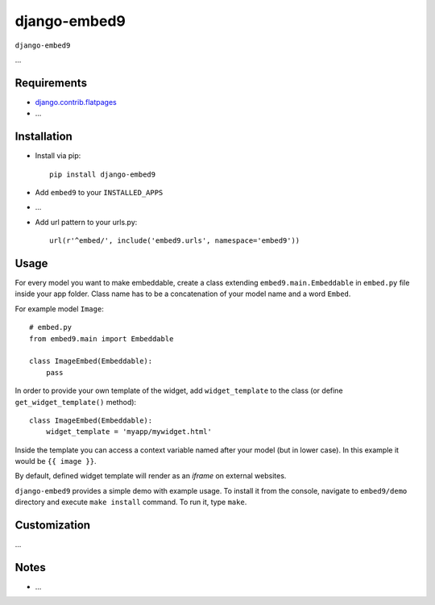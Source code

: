 ****************
django-embed9
****************

``django-embed9``

...

Requirements
============

- `django.contrib.flatpages <https://docs.djangoproject.com/en/dev/ref/contrib/flatpages/>`_

- ...

Installation
============

- Install via pip::

    pip install django-embed9

- Add ``embed9`` to your ``INSTALLED_APPS``

- ...

- Add url pattern to your urls.py::

    url(r'^embed/', include('embed9.urls', namespace='embed9'))

Usage
=====

For every model you want to make embeddable, create a class extending ``embed9.main.Embeddable`` in ``embed.py`` file inside your app folder. Class name has to be a concatenation of your model name and a word ``Embed``.

For example model ``Image``::

    # embed.py
    from embed9.main import Embeddable

    class ImageEmbed(Embeddable):
        pass

In order to provide your own template of the widget, add ``widget_template`` to the class (or define ``get_widget_template()`` method)::

    class ImageEmbed(Embeddable):
        widget_template = 'myapp/mywidget.html'

Inside the template you can access a context variable named after your model (but in lower case). In this example it would be ``{{ image }}``.

By default, defined widget template will render as an `iframe` on external websites. 

``django-embed9`` provides a simple demo with example usage. To install it from the console, navigate to ``embed9/demo`` directory and execute ``make install`` command. To run it, type ``make``.

Customization
=============

...

Notes
=====

- ...

